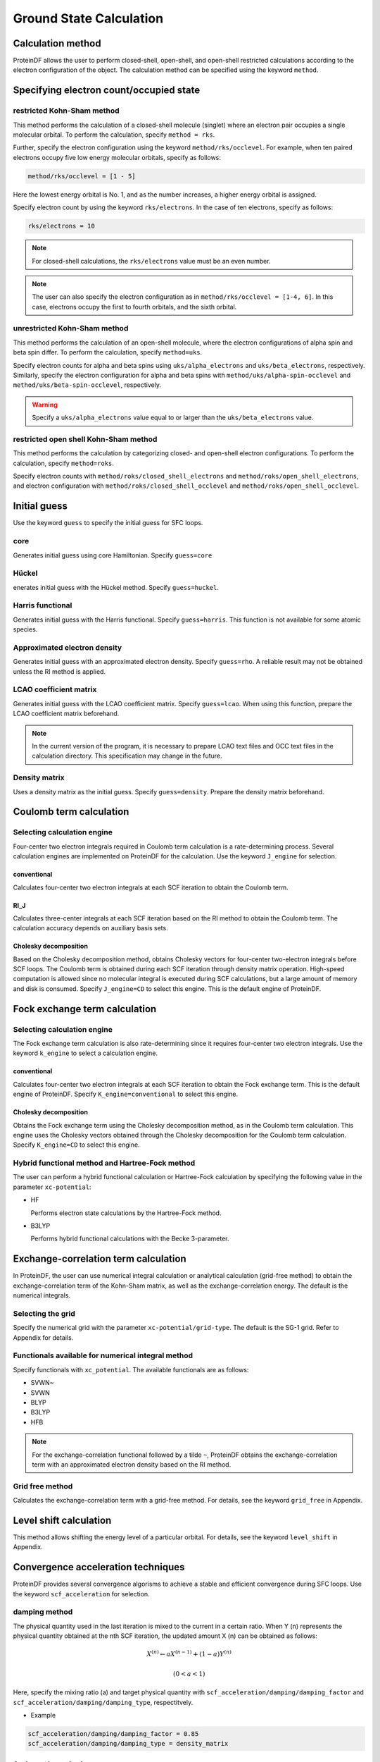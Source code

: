 .. -*- coding: utf-8; -*-

************************
Ground State Calculation
************************

Calculation method
==================

ProteinDF allows the user to perform closed-shell, open-shell,
and open-shell restricted calculations according
to the electron configuration of the object.
The calculation method can be specified using the keyword ``method``.

Specifying electron count/occupied state
========================================

restricted Kohn-Sham method
---------------------------

This method performs the calculation of a closed-shell molecule (singlet)
where an electron pair occupies a single molecular orbital.
To perform the calculation, specify ``method = rks``.

Further, specify the electron configuration using the keyword ``method/rks/occlevel``.
For example, when ten paired electrons occupy five low energy molecular orbitals,
specify as follows:

.. code-block:: none

   method/rks/occlevel = [1 - 5]

Here the lowest energy orbital is No. 1, and as the number increases,
a higher energy orbital is assigned.


Specify electron count by using the keyword ``rks/electrons``.
In the case of ten electrons, specify as follows:

.. code-block:: none

   rks/electrons = 10


.. note::

   For closed-shell calculations, the ``rks/electrons`` value must be an even number.

.. note::

   The user can also specify the electron configuration as in ``method/rks/occlevel = [1-4, 6]``.
   In this case, electrons occupy the first to fourth orbitals, and the sixth orbital.


unrestricted Kohn-Sham method
-------------------------------------------

This method performs the calculation of an open-shell molecule,
where the electron configurations of alpha spin and beta spin differ.
To perform the calculation, specify ``method=uks``.

Specify electron counts for alpha and beta spins using ``uks/alpha_electrons`` and
``uks/beta_electrons``, respectively.
Similarly, specify the electron configuration for alpha and beta spins
with ``method/uks/alpha-spin-occlevel`` and ``method/uks/beta-spin-occlevel``, respectively.

.. warning::

   Specify a ``uks/alpha_electrons`` value equal to or larger than the ``uks/beta_electrons`` value.


restricted open shell Kohn-Sham method
----------------------------------------------------

This method performs the calculation by categorizing closed- and open-shell electron configurations.
To perform the calculation, specify ``method=roks``.

Specify electron counts with ``method/roks/closed_shell_electrons`` and
``method/roks/open_shell_electrons``,
and electron configuration with ``method/roks/closed_shell_occlevel``
and ``method/roks/open_shell_occlevel``.


Initial guess
=============

Use the keyword ``guess`` to specify the initial guess for SFC loops.

core
----

Generates initial guess using core Hamiltonian.
Specify ``guess=core``

Hückel
------

enerates initial guess with the Hückel method.
Specify ``guess=huckel``.


Harris functional
-----------------

Generates initial guess with the Harris functional.
Specify ``guess=harris``.
This function is not available for some atomic species.


Approximated electron density
-----------------------------

Generates initial guess with an approximated electron density.
Specify ``guess=rho``.
A reliable result may not be obtained unless the RI method is applied.


LCAO coefficient matrix
-----------------------

Generates initial guess with the LCAO coefficient matrix.
Specify ``guess=lcao``. When using this function,
prepare the LCAO coefficient matrix beforehand.

.. note::

   In the current version of the program,
   it is necessary to prepare LCAO text files and OCC text files in the calculation directory.
   This specification may change in the future.


Density matrix
--------------

Uses a density matrix as the initial guess.
Specify ``guess=density``.
Prepare the density matrix beforehand.


Coulomb term calculation
=======================================================================

Selecting calculation engine
----------------------------

Four-center two electron integrals required in Coulomb term calculation is
a rate-determining process.
Several calculation engines are implemented on ProteinDF for the calculation.
Use the keyword ``J_engine`` for selection.

conventional
^^^^^^^^^^^^

Calculates four-center two electron integrals at each SCF iteration
to obtain the Coulomb term.


RI_J
^^^^

Calculates three-center integrals at each SCF iteration based on the RI method
to obtain the Coulomb term.
The calculation accuracy depends on auxiliary basis sets.

Cholesky decomposition
^^^^^^^^^^^^^^^^^^^^^^

Based on the Cholesky decomposition method,
obtains Cholesky vectors for four-center two-electron integrals before SCF loops.
The Coulomb term is obtained during each SCF iteration through density matrix operation.
High-speed computation is allowed since no molecular integral is
executed during SCF calculations,
but a large amount of memory and disk is consumed.
Specify ``J_engine=CD`` to select this engine.
This is the default engine of ProteinDF.


Fock exchange term calculation
==============================

Selecting calculation engine
----------------------------

The Fock exchange term calculation is also rate-determining
since it requires four-center two electron integrals.
Use the keyword ``k_engine`` to select a calculation engine.

conventional
^^^^^^^^^^^^

Calculates four-center two electron integrals at each SCF iteration
to obtain the Fock exchange term.
This is the default engine of ProteinDF.
Specify ``K_engine=conventional`` to select this engine.


Cholesky decomposition
^^^^^^^^^^^^^^^^^^^^^^

Obtains the Fock exchange term using the Cholesky decomposition method,
as in the Coulomb term calculation.
This engine uses the Cholesky vectors obtained through the Cholesky decomposition
for the Coulomb term calculation.
Specify ``K_engine=CD`` to select this engine.


Hybrid functional method and Hartree-Fock method
------------------------------------------------

The user can perform a hybrid functional calculation or Hartree-Fock calculation
by specifying the following value in the parameter ``xc-potential``:

* HF

  Performs electron state calculations by the Hartree-Fock method.

* B3LYP

  Performs hybrid functional calculations with the Becke 3-parameter.


Exchange-correlation term calculation
=====================================

In ProteinDF,
the user can use numerical integral calculation or analytical calculation (grid-free method)
to obtain the exchange-correlation term of the Kohn-Sham matrix,
as well as the exchange-correlation energy.
The default is the numerical integrals.


Selecting the grid
------------------

Specify the numerical grid with the parameter ``xc-potential/grid-type``.
The default is the SG-1 grid. Refer to Appendix for details.


Functionals available for numerical integral method
---------------------------------------------------

Specify functionals with ``xc_potential``.
The available functionals are as follows:

* SVWN~
* SVWN
* BLYP
* B3LYP
* HFB

.. note::

   For the exchange-correlation functional followed by a tilde ``~``,
   ProteinDF obtains the exchange-correlation term
   with an approximated electron density based on the RI method.


Grid free method
----------------

Calculates the exchange-correlation term with a grid-free method.
For details, see the keyword ``grid_free`` in Appendix.


Level shift calculation
=======================

This method allows shifting the energy level of a particular orbital.
For details, see the keyword ``level_shift`` in Appendix.


Convergence acceleration techniques
===================================

ProteinDF provides several convergence algorisms to achieve a stable
and efficient convergence during SFC loops.
Use the keyword ``scf_acceleration`` for selection.


damping method
--------------

The physical quantity used in the last iteration is mixed to the current in a certain ratio.
When Y (n) represents the physical quantity obtained at the nth SCF iteration,
the updated amount X (n) can be obtained as follows:

.. math::

   X^{\left(n\right)}\leftarrow aX^{\left(n-1\right)}+\left(1-a\right)Y^{\left(n\right)}

   \left(0<a<1\right)


Here, specify the mixing ratio (a) and target physical quantity
with ``scf_acceleration/damping/damping_factor``
and ``scf_acceleration/damping/damping_type``, respectitvely.


* Example

.. code-block:: none

   scf_acceleration/damping/damping_factor = 0.85
   scf_acceleration/damping/damping_type = density_matrix


Anderson's method
-----------------

Employs the quadratic convergence method developed by Anderson.
The equations when using the physical quantities at the past two points are as follows:

.. math::

   X^{\left(n\right)}=u^{\left(n-1\right)}+b^{\left(n-1\right)}\left(v^{\left(n\right)}-u^{\left(n-1\right)}\right)

   u^{\left(n-1\right)}=X^{\left(n-1\right)}+\theta^{\left(n-1\right)}\left(X^{\left(n-2\right)}-X^{\left(n-1\right)}\right)

   v^{\left(n\right)}=Y^{\left(n\right)}+\theta^{\left(n-1\right)}\left(Y^{\left(n-1\right)}-Y^{\left(n\right)}\right)

   \theta^{\left(n-1\right)}=\frac{\left(r^{\left(n-1\right)},r^{\left(n-1\right)}-r^{\left(n-2\right)}\right)}{\left(r^{\left(n-1\right)}-r^{\left(n-2\right)},r^{\left(n-1\right)}-r^{\left(n-2\right)}\right)}

   r^{\left(n-1\right)}=Y^{\left(n\right)}-X^{\left(n-1\right)}

   \left(u,v\right)=\sum_{i}u_{i}v_{i}w_{i}


Here, specify the b(n-1) with ``scf-acceleration/anderson/damping-factor``.

The damping method is applied before the Andarson's method is started.
Specify the SCF iteration number starting the Anderson's method
with ``scf_acceleration/anderson/start``.


DIIS method
-----------

Employs the Direct Inversion of the Iterative Subspace (DIIS) method by Pulay.
The DIIS method assumes that a new physical quantity X (n) can be obtained
by the linear combination of X (n-i) in the past.

.. math::

   \displaystyle{X^{\left(n\right)}=\sum_{i=i_{0}}^{M}c_{i}X^{\left(n-i\right)}}

   \left(i_{0} \ge 1,\ i_{0}<M \le n-1\right)


Here, specify the number of references M with ``scf-acceleration/diis/number-of-diis``.

The damping method is applied before the DIIS method is started.
Specify the SCF iteration number starting the DIIS method
with ``scf-acceleration/diis/start-number``.
